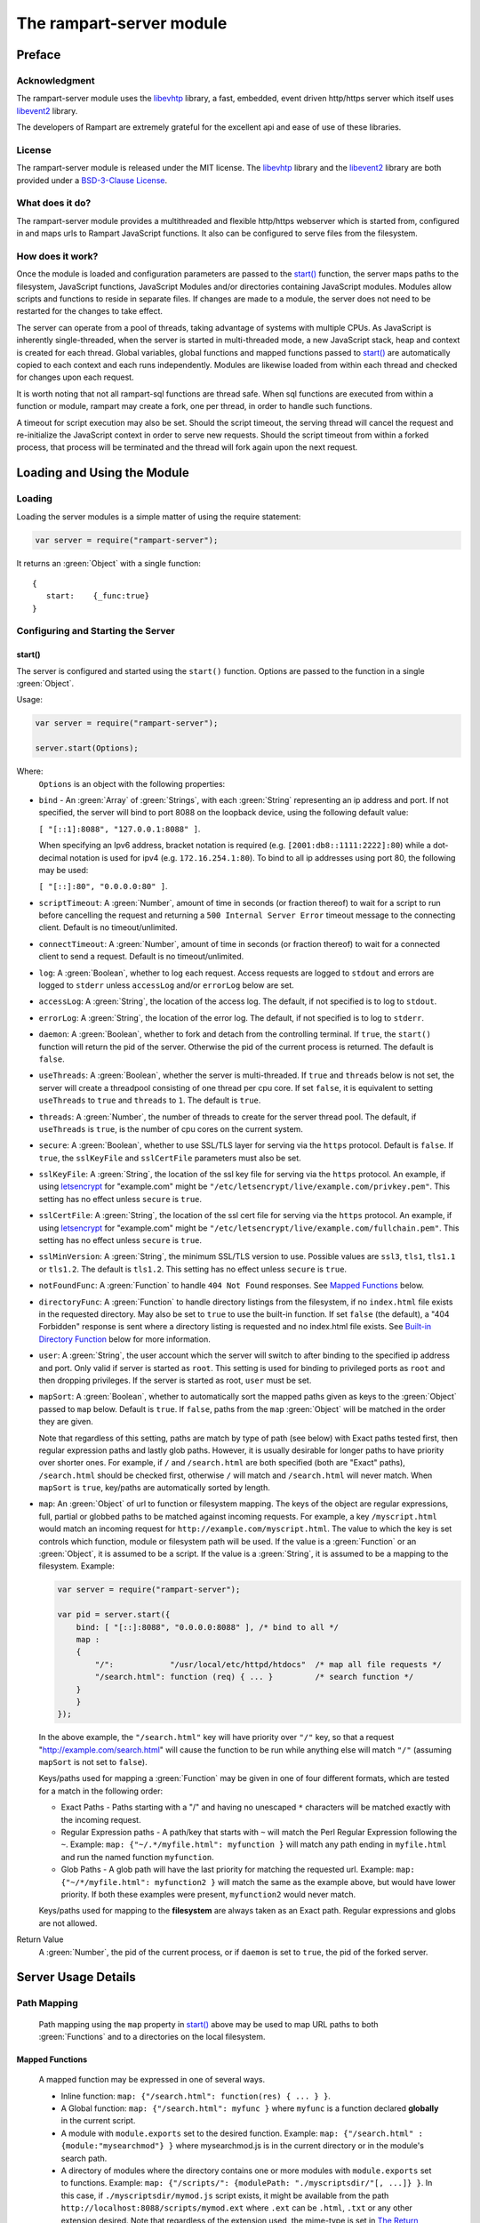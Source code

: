 The rampart-server module
=========================

Preface
-------

Acknowledgment
~~~~~~~~~~~~~~

The rampart-server module uses the 
`libevhtp <https://github.com/criticalstack/libevhtp>`_ library,
a fast, embedded, event driven http/https server 
which itself uses `libevent2 <https://libevent.org/>`_ library.
 
The developers of Rampart are extremely grateful for the excellent api and ease
of use of these libraries.

License
~~~~~~~

The rampart-server module is released under the MIT license. 
The `libevhtp <https://github.com/criticalstack/libevhtp>`_ library
and the `libevent2 <https://libevent.org/>`_ library
are both provided under a 
`BSD-3-Clause License <https://github.com/criticalstack/libevhtp/blob/develop/LICENSE>`_\ .

What does it do?
~~~~~~~~~~~~~~~~

The rampart-server module provides a multithreaded and flexible http/https webserver
which is started from, configured in and maps urls to Rampart JavaScript functions.
It also can be configured to serve files from the filesystem.


How does it work?
~~~~~~~~~~~~~~~~~

Once the module is loaded and configuration parameters are passed to the
`start()`_ function, the server maps paths to the filesystem, JavaScript
functions, JavaScript Modules and/or directories containing JavaScript
modules.  Modules allow scripts and functions to reside in separate files.  
If changes are made to a module, the server does not need to be 
restarted for the changes to take effect.

The server can operate from a pool of threads, taking advantage of systems
with multiple CPUs.  As JavaScript is inherently single-threaded, when the
server is started in multi-threaded mode, a new JavaScript stack, heap and
context is created for each thread.  Global variables, global functions
and mapped functions passed to `start()`_ are automatically copied to each
context and each runs independently.  Modules are likewise loaded from
within each thread and checked for changes upon each request.

It is worth noting that not all rampart-sql functions are thread safe.  When
sql functions are executed from within a function or module, rampart may
create a fork, one per thread, in order to handle such functions.

A timeout for script execution may also be set.  Should the script timeout,
the serving thread will cancel the request and re-initialize the JavaScript
context in order to serve new requests.  Should the script timeout from
within a forked process, that process will be terminated and the thread will
fork again upon the next request.

Loading and Using the Module
----------------------------

Loading
~~~~~~~

Loading the server modules is a simple matter of using the require
statement:

.. code-block:: javascript

   var server = require("rampart-server");

It returns an :green:`Object` with a single function: 

::

   {
      start:    {_func:true}
   }


Configuring and Starting the Server
~~~~~~~~~~~~~~~~~~~~~~~~~~~~~~~~~~~

start()
"""""""

The server is configured and started using the ``start()`` function. 
Options are passed to the function in a single :green:`Object`.

Usage:

.. code-block:: javascript

   var server = require("rampart-server");

   server.start(Options);  

Where:
   ``Options`` is an object with the following properties:

* ``bind`` - An :green:`Array` of :green:`Strings`, with each :green:`String`
  representing an ip address and port.  If not specified, the server will 
  bind to port 8088 on the loopback device, using the following default value:
  
  ``[ "[::1]:8088", "127.0.0.1:8088" ]``. 
  
  When specifying an Ipv6 address, bracket notation is required (e.g. 
  ``[2001:db8::1111:2222]:80``) while a dot-decimal notation is used for
  ipv4 (e.g. ``172.16.254.1:80``).  To bind to all ip addresses using port 80,
  the following may be used: 
  
  ``[ "[::]:80", "0.0.0.0:80" ]``.

* ``scriptTimeout``: A :green:`Number`, amount of time in seconds (or fraction
  thereof) to wait for a script to run before cancelling the request and
  returning a ``500 Internal Server Error`` timeout message to the
  connecting client.  Default is no timeout/unlimited.

* ``connectTimeout``: A :green:`Number`, amount of time in seconds (or fraction
  thereof) to wait for a connected client to send a request. Default is no
  timeout/unlimited.

* ``log``: A :green:`Boolean`, whether to log each request.  Access requests
  are logged to ``stdout`` and errors are logged to ``stderr`` unless
  ``accessLog`` and/or ``errorLog`` below are set.

* ``accessLog``: A :green:`String`, the location of the access log.  The
  default, if not specified is to log to ``stdout``.
  
* ``errorLog``: A :green:`String`, the location of the error log.  The
  default, if not specified is to log to ``stderr``.

* ``daemon``: A :green:`Boolean`, whether to fork and detach from the
  controlling terminal.  If ``true``, the ``start()`` function will return
  the pid of the server. Otherwise the pid of the current process is
  returned. The default is ``false``.

* ``useThreads``: A :green:`Boolean`, whether the server is multi-threaded. 
  If ``true`` and ``threads`` below is not set, the server will create a
  threadpool consisting of one thread per cpu core.  If set ``false``, it is
  equivalent to setting ``useThreads`` to ``true`` and ``threads`` to ``1``.
  The default is ``true``.

* ``threads``: A :green:`Number`, the number of threads to create for the
  server thread pool.  The default, if ``useThreads`` is ``true``, is the
  number of cpu cores on the current system.

* ``secure``: A :green:`Boolean`, whether to use SSL/TLS layer for serving
  via the ``https`` protocol.  Default is ``false``.  If ``true``, the
  ``sslKeyFile`` and ``sslCertFile`` parameters must also be set.

* ``sslKeyFile``: A :green:`String`, the location of the ssl key file for
  serving via the ``https`` protocol.  An example, if using 
  `letsencrypt <https://letsencrypt.org/>`_ for "example.com" might be
  ``"/etc/letsencrypt/live/example.com/privkey.pem"``.  This setting has
  no effect unless ``secure`` is ``true``.

* ``sslCertFile``: A :green:`String`, the location of the ssl cert file for
  serving via the ``https`` protocol.  An example, if using 
  `letsencrypt <https://letsencrypt.org/>`_ for "example.com" might be
  ``"/etc/letsencrypt/live/example.com/fullchain.pem"``.  This setting has
  no effect unless ``secure`` is ``true``.

* ``sslMinVersion``:  A :green:`String`, the minimum SSL/TLS version to use. 
  Possible values are ``ssl3``, ``tls1``, ``tls1.1`` or ``tls1.2``.  The
  default is ``tls1.2``. This setting has no effect unless ``secure`` is ``true``.

* ``notFoundFunc``: A :green:`Function` to handle ``404 Not Found`` responses.
  See `Mapped Functions`_ below.

* ``directoryFunc``: A :green:`Function` to handle directory listings from
  the filesystem, if no ``index.html`` file exists in the requested
  directory.  May also be set to ``true`` to use the built-in function.
  If set ``false`` (the default), a "404 Forbidden" response is sent
  where a directory listing is requested and no index.html file exists.
  See `Built-in Directory Function`_ below for more information.

* ``user``: A :green:`String`, the user account which the server will switch 
  to after binding to the specified ip address and port.  Only valid if
  server is started as ``root``.  This setting is used for binding to
  privileged ports as ``root`` and then dropping privileges.  If the server
  is started as root, ``user`` must be set.

* ``mapSort``: A :green:`Boolean`, whether to automatically sort the
  mapped paths given as keys to the :green:`Object` passed to ``map`` below. 
  Default is ``true``.  If ``false``, paths from the ``map`` :green:`Object`
  will be matched in the order they are given.  

  Note that regardless of this setting, paths are match by type of path (see
  below) with Exact paths tested first, then regular expression paths and
  lastly glob paths.  However, it is usually desirable for longer paths to
  have priority over shorter ones.  For example, if ``/`` and
  ``/search.html`` are both specified (both are "Exact" paths),
  ``/search.html`` should be checked first, otherwise ``/`` will match and
  ``/search.html`` will never match.  When ``mapSort`` is ``true``,
  key/paths are automatically sorted by length.
  
* ``map``: An :green:`Object` of url to function or filesystem mapping.
  The keys of the object are regular expressions, full, partial or globbed
  paths to be matched against incoming requests.  For example, a key
  ``/myscript.html`` would match an incoming request for
  ``http://example.com/myscript.html``.  The value to which the key is set
  controls which function, module or filesystem path will be used.  If the
  value is a :green:`Function` or an :green:`Object`, it is assumed to be a
  script.  If the value is a :green:`String`, it is assumed to be a mapping
  to the filesystem.  Example:

  .. code-block:: javascript

    var server = require("rampart-server");

    var pid = server.start({
        bind: [ "[::]:8088", "0.0.0.0:8088" ], /* bind to all */
        map : 
        {
            "/":            "/usr/local/etc/httpd/htdocs"  /* map all file requests */
            "/search.html": function (req) { ... }         /* search function */
        }
	}
    });

  In the above example, the ``"/search.html"`` key will have priority over
  ``"/"`` key, so that a request "http://example.com/search.html" will
  cause the function to be run while anything else will match ``"/"``
  (assuming ``mapSort`` is not set to ``false``).

  Keys/paths used for mapping a :green:`Function` may be given in one of
  four different formats, which are tested for a match in the following order:
   
  * Exact Paths - Paths starting with a "/" and having no unescaped ``*`` characters
    will be matched exactly with the incoming request.

  * Regular Expression paths - A path/key that starts with ``~`` will match the
    Perl Regular Expression following the ``~``.  Example: 
    ``map: {"~/.*/myfile.html": myfunction }`` will match any path ending
    in ``myfile.html`` and run the named function ``myfunction``.
   
  * Glob Paths - A glob path will have the last priority for matching the
    requested url.  Example: ``map: {"~/*/myfile.html": myfunction2 }`` will
    match the same as the example above, but would have lower priority.  If
    both these examples were present, ``myfunction2`` would never match.

  Keys/paths used for mapping to the **filesystem** are always taken as an Exact path. 
  Regular expressions and globs are not allowed.

Return Value
  A :green:`Number`, the pid of the current process, or if ``daemon`` is
  set to ``true``, the pid of the forked server.

Server Usage Details
--------------------

Path Mapping
~~~~~~~~~~~~

  Path mapping using the ``map`` property in `start()`_ above may be used to
  map URL paths to both :green:`Functions` and to a directories on the local
  filesystem.

Mapped Functions
""""""""""""""""

  A mapped function may be expressed in one of several ways.
  
  * Inline function: ``map: {"/search.html": function(res) { ... } }``.
  
  * A Global function: ``map: {"/search.html": myfunc }`` where ``myfunc`` is a
    function declared **globally** in the current script.
  
  * A module with ``module.exports`` set to the desired function.   Example:
    ``map: {"/search.html" : {module:"mysearchmod"} }`` where mysearchmod.js is
    in the current directory or in the module's search path.

  * A directory of modules where the directory contains one or more modules
    with ``module.exports`` set to functions.  Example:
    ``map: {"/scripts/": {modulePath: "./myscriptsdir/"[, ...]} }``.  In this
    case, if ``./myscriptsdir/mymod.js`` script exists, it might be
    available from the path ``http://localhost:8088/scripts/mymod.ext`` 
    where ``.ext`` can be ``.html``, ``.txt`` or any other extension desired.
    Note that regardless of the extension used, the mime-type is set
    in `The Return Object`_\ .

  For normal use, it is always preferable to use modules.  The
  advantage of using modules is that they can be changed at any time without
  having to restart the server and that variables declared in the module
  have their scopes appropriately set.
  
  See :ref:`rampart-main:Using the require Function to Import Modules` 
  for details on writing and using modules.

  It is also important to note that only global variables and functions, and
  inline functions are copied to each JavaScript context for each server
  thread. Any variable or function that might otherwise appear to be in scope
  when ``server.start()`` is executed will not be available from within each
  server thread.  This is true regardless of the ``useThreads`` setting
  above.  Any semantic confusion that might be caused by this
  limitation can be mostly avoided by placing functions in separate scripts as 
  modules, since variables declared in the module will be available and properly
  scoped (though separately and distintly; variables are not shared between 
  threads).

  Example of a scoped variable that would not be available:
  
  .. code-block:: javascript
     
    var server = require("rampart-server");

    function startserver() {
       var html = "<pre>HELLO WORLD!</pre>";

       return server.start({
           map: {
               "/myfunc.html": function(){ return {html:html}; }
           }
       });
    }

    var pid=startserver();

          
    /* result from http://localhost:8088/myfunc.html:
          Internal Server Error
          ReferenceError: identifier 'html' undefined
            at [anon] (duk_js_var.c:1236) internal
            at [anon] (test-server.js:8) preventsyield
    */
    

  Note that if ``var html`` was declared globally (e.g. directly after 
  ``var server`` line), the function would not throw an error.
 
  Example of local variables that are available in a module:
  
  .. code-block:: javascript
  
    /* mymod.js */

    var html = "<pre>HELLO WORLD!</pre>";

    module.exports = function(){ return {html:html}; }

  With the main script containing:

  .. code-block:: javascript

    /* test-server.js */

    var server=require("rampart-server");

    var pid = server.start({
      map: {
        "/myfunc.html": {module:'mymod'}
      }
           
    });

  In the above example, ``var html`` would be set once when the module is
  loaded.  It is then accessible from the exported function and its scope is
  limited to the ``mymod.js`` file.

Mapped Directories
""""""""""""""""""

  Mapped Directories are specified by setting the value of a path key to a
  :green:`String`, where the :green:`String` is the name of the directory on
  the current filesystem to use:
  
  .. code-block:: javascript

    var server=require("rampart-server");

    var pid = server.start({
      map: {
        "/"   : "/var/www/html,
        /* trailing '/' in '/css' is implied */
        "/css": "/usr/local/etc/httpd/css"
      }
           
    });
  
  In the above example, all the files in ``/var/www/html/*`` would be mapped
  to ``http://localhost:8088/*`` including any subdirectories.  However,
  ``http://localhost:8088/css/*`` is mapped from
  ``/usr/local/etc/httpd/css/*`` even if a ``/var/www/html/css/``
  directory exists.

  Note that globs and regular expressions are not allowed for mapped
  directories.  Note also that keys for mapped directories are always
  treated as directories and have a trailing ``/`` added if not present.  
  If, e.g., ``map:{"/file.html":"/my/dir"}`` was
  specified, ``http://localhost:8088/file.html`` would return "NOT FOUND" but
  ``http://localhost:8088/file.html/`` would access ``/my/dir/``.

The Request Object
~~~~~~~~~~~~~~~~~~

  Mapped :green:`Functions` are passed a single :green:`Object` which contains the details
  of the request.  For example, if the url
  ``http://localhost:8088/showreq.html?q=search+terms`` is requested 
  (with a couple of cookies set), the
  object passed to the function might look something like this:
  
  .. code-block::  javascript

        {
           "ip": "::1",
           "port": 33948,
           "method": "GET",
           "path": {
              "file": "showreq.html",
              "path": "/showreq.html",
              "base": "/",
              "scheme": "http://",
              "host": "localhost:8088",
              "url": "http://localhost:8088/showreq.html?q=search+terms"
           },
           "query": {
              "q": "search terms"
           },
           "body": {},
           "query_raw": "q=search+terms",
           "cookies": {
              "mycookie": "cookietext",
              "cookiewquote": "my\"cookie\""
           },
           "headers": {
              "Host": "localhost:8088",
              "Connection": "keep-alive",
              "DNT": "1",
              "Upgrade-Insecure-Requests": "1",
              "User-Agent": "Mozilla/5.0 (X11; Linux x86_64) AppleWebKit/537.36 (KHTML, like Gecko) Chrome/85.0.4183.121 Safari/537.36",
              "Accept": "text/html,application/xhtml+xml,application/xml;q=0.9,image/avif,image/webp,image/apng,*/*;q=0.8,application/signed-exchange;v=b3;q=0.9",
              "Sec-Fetch-Site": "none",
              "Sec-Fetch-Mode": "navigate",
              "Sec-Fetch-User": "?1",
              "Sec-Fetch-Dest": "document",
              "Accept-Encoding": "gzip, deflate, br",
              "Accept-Language": "en-US,en;q=0.9",
              "Cookie": "mycookie=cookietext; cookiewquote=my\"cookie\""
           },
           "params": {
              "q": "search terms",
              "mycookie": "cookietext",
              "cookiewquote": "my\"cookie\"",
              "Host": "localhost:8088",
              "Connection": "keep-alive",
              "DNT": "1",
              "Upgrade-Insecure-Requests": "1",
              "User-Agent": "Mozilla/5.0 (X11; Linux x86_64) AppleWebKit/537.36 (KHTML, like Gecko) Chrome/85.0.4183.121 Safari/537.36",
              "Accept": "text/html,application/xhtml+xml,application/xml;q=0.9,image/avif,image/webp,image/apng,*/*;q=0.8,application/signed-exchange;v=b3;q=0.9",
              "Sec-Fetch-Site": "none",
              "Sec-Fetch-Mode": "navigate",
              "Sec-Fetch-User": "?1",
              "Sec-Fetch-Dest": "document",
              "Accept-Encoding": "gzip, deflate, br",
              "Accept-Language": "en-US,en;q=0.9",
              "Cookie": "mycookie=cookietext; cookiewquote=my\"cookie\""
           }
        }

  The above example could be printed out to the client using the following function:

  .. code-block:: javascript

        server.start(
        {
           ...,
           map : {
              "/showreq.html" : function(req) {
                 return( { txt: rampart.utils.sprintf("%3J",req) } );
              }
           }
        });

  Note that the ``params`` key is an :green:`Object` with keys set to an
  amalgam of all the useful variables sent from the client.  It includes
  variables from headers, cookies, GET query parameters and POST data,
  prioritize in that order.  If, e.g., a query parameter has the same name
  as a cookie, the cookie value will override the the query parameter.

The Return Object
~~~~~~~~~~~~~~~~~

  The return value from a mapped :green:`Function` contains the contents of
  the text or data (a :green:`String` or :green:`Buffer`) that will be
  returned to the client.  The name of the key (which usually matches the
  well known file extension) determines the mime-type that is returned.  For
  example: to return an HTML (``text/html`` mime type) document to the
  client, ``{ html: myhtmlvar}`` would be specified where the variable
  ``myhtmlvar`` contains the HTML text to be sent to the client.  The name
  of the key (``html``) controls which mime-type will be sent to the
  connecting client.  Supported key-names to mime-types are listed
  :ref:`below <rampart-server:Key to Mime Mappings>`.
  
  The return object can optionally contain header parameters to be sent to
  the client.
  
  .. code-block:: javascript
  
     return { 
        html: myhtmltext,
        headers: { "X-Custom-Header": "custom value"}
     }
  				
  A Status Code may also be specified. For example, to redirect a url to a
  new one:
  
  .. code-block:: javascript
  
     var newurl = "https://example.com/myNewLocation.html";
     return {
        html:rampart.utils.sprintf(
             "<html><body><h1>302 Moved Temporarily</h1>"+
             '<p>Document moved <a href="%s">here</a></p></body></html>',
             newurl
        ),
        status:302,
        headers: { "location": newurl}
     }

  The specified mime-type can also be overwritten using the 
  ``content-type`` header.  This way, any arbitrary mime-type can be
  set regardless of the name of the key:
  
  .. code-block:: javascript

    var jpg = rampart.utils.readFile("/path/to/my/jpeg.jpg"); 
    /* overwrite the bin -> "application/octet-stream" header */
    return {
       bin:jpg
       headers: {"content-type": "image/jpeg"}
    };
  
Built-in Directory Function
~~~~~~~~~~~~~~~~~~~~~~~~~~~

    If ``directoryFunc`` in `start()`_ above is set to ``true``, the
    following script will be used to return an HTML formatted a directory
    listing, where an ``index.html`` file is not present in the requested
    directory.  It is shown below so that if modifications to the default
    are desired, it can be used as a starting point for a custom function
    that can be set using the ``directoryFunc`` property.

    Note that the ``req`` variable passed to the function contains an extra
    parameter ``fsPath``, which is the path on the filesystem being requested.

    .. code-block:: javascript

        function dirlist(req) {
            var html="<!DOCTYPE html>\n"+
                '<html><head><meta charset="UTF-8"><title>Index of ' + 
                req.path.path+ 
                "</title><style>td{padding-right:22px;}</style></head><body><h1>"+
                req.path.path+
                '</h1><hr><table>';

            function hsize(size) {
                var ret=rampart.utils.sprintf("%d",size);
                if(size >= 1073741824)
                    ret=rampart.utils.sprintf("%.1fG", size/1073741824);
                else if (size >= 1048576)
                    ret=rampart.utils.sprintf("%.1fM", size/1048576);
                else if (size >=1024)
                    ret=rampart.utils.sprintf("%.1fk", size/1024); 
                return ret;
            }

            if(req.path.path != '/')
                html+= '<tr><td><a href="../">Parent Directory</a></td><td></td><td>-</td></tr>';
            rampart.utils.readdir(req.fsPath).sort().forEach(function(d){
                var st=rampart.utils.stat(req.fsPath+'/'+d);
                if (st.isDirectory())
                    d+='/';
                html=rampart.utils.sprintf('%s<tr><td><a href="%s">%s</a></td><td>%s</td><td>%s</td></tr>',
                    html, d, d, st.mtime.toLocaleString() ,hsize(st.size));
            });
            
            html+="</table></body></html>";
            return {html:html};
        }

        server.start({
            ...,
            directoryFunc: dirlist
        });

Full Example

Below is a full example:

.. code-block:: javascript

    var pid=server.start(
    {
        /* bind: string|[array,of,strings]
           default: [ "[::1]:8088", "127.0.0.1:8088" ] 
            ipv6 format: [2001:db8::1111:2222]:80
            ipv4 format: 127.0.0.1:80
            spaces are ignored (i.e. " [ 2001:db8::1111:2222 ] : 80" is ok)
        */
        /* bind to all */
        bind: [ "[::]:8088", "0.0.0.0:8088" ], /* bind to all */

        /* if started as root, set user here.  
           If not root, option "user" is ignored. */
        user: "nobody",

        /* max time to spend in scripts */
        scriptTimeout: 10.0,

        /* how long to wait before client sends
           a req or server can send a response */
        connectTimeout:20.0,

        /*** logging ***/
        log: true,           //turn logging on, by default goes to stdout/stderr
        accessLog: "./access.log",    //access log location, instead of stdout. Can be set if daemon==true
        errorLog: "./error.log",     //error log location, instead of stderr. Can be set if daemon==true

        /*  fork and return pid server start (see end of the script) */
        daemon: true,

        /* make server singe-threaded. */
        //useThreads: false,

        /*  By default, number of threads is set to cpu core count.
            "threads" has no effect unless useThreads is set true.
            The number can be changed here:
        */
        //threads: 8, /* for a 4 core, 8 virtual core hyper-threaded processor. */

        /* 
            for https support, these three are the minimum number of options needed:
        */
        secure:true,
        sslKeyFile:  "/etc/letsencrypt/live/mydom.com/privkey.pem",
        sslCertFile: "/etc/letsencrypt/live/mydom.com/fullchain.pem",

        /* sslMinVersion (ssl3|tls1|tls1.1|tls1.2). "tls1.2" is default*/
        sslMinVersion: "tls1.2",

        /* a custom 404 page */
        notFoundFunc: function(req){
            return {
                status:404,
                html: '<html><head><title>404 Not Found</title></head>'+
                      '<body style="background: url(/img/page-background.png);">'+
                      '<center><h1>Not Found</h1><p>The requested URL '+
                        req.path.path+
                      ' was not found on this server.</p>'+
                      '</center></body></html>'
            }
        },

        /* if a function is given, directoryFunc will be called each time a url
            which corresponds to a directory is called if there is no index.htm(l)
            present in the directory.  Added to the normal request object
            will be the property (string) "fsPath" (req.fsPath), which can be used
            to create a directory listing.  See function dirlist() above.
            It is substantially equivelant to the built-in server.defaultDirList function.

            If directoryFunc is not set, a url pointing to a directory without an index.htm(l)
            will return a 403 Forbidden error.
        */

        directoryFunc: true, //use default directory list function

        /* **********************************************************
           map urls to functions or paths on the filesystem 
           If it ends in a '/' then matches everything in that path
           except a more specific ('/something.html') path
           
           priority is given to Exact Paths (Begins with '/' and no '*' in path), then
             regular expressions, then globs.
             
           If mapSort: false, then in each of these groups
             is left unsorted.
           Otherwise, within these groups, they are then ordered by length, 
             with longest having priority.

           If you wish to specify your own priority, set:

        mapSort: false,

           and then put them in your prefered order below.
           ********************************************************** */
        map:
        {
            "/helloWorld.html" : function(){ 
                return {
                    html:"<pre>Hello World!</pre>"
                }
            },

            /* directory for scripts */
            "/scripts/": { "modulePath" : "/var/www/scripts" }

            /* static content */
            "/" : "/var/www/html"
        }
    });

    console.log("server started with pid: "+pid);

Key to Mime Mappings
--------------------

Key to mime-type mappings are shown below.  As an example, if the variable 
``var jpg = rampart.utils.readFile("/path/to/my/jpeg.jpg");`` is set, 
then ``return {jpeg:jpg};`` at the end of a mapped function would send 
the contents of the file ``/path/to/my/jpeg.jpg`` with the 
mime-type ``image/jpeg`` to the client.

::

    "3dm"	->	 "x-world/x-3dmf"
    "3dmf"	->	 "x-world/x-3dmf"
    "a"		->	 "application/octet-stream"
    "aab"	->	 "application/x-authorware-bin"
    "aam"	->	 "application/x-authorware-map"
    "aas"	->	 "application/x-authorware-seg"
    "abc"	->	 "text/vnd.abc"
    "acgi"	->	 "text/html"
    "afl"	->	 "video/animaflex"
    "ai"	->	 "application/postscript"
    "aif"	->	 "audio/aiff"
    "aifc"	->	 "audio/aiff"
    "aiff"	->	 "audio/aiff"
    "aim"	->	 "application/x-aim"
    "aip"	->	 "text/x-audiosoft-intra"
    "ani"	->	 "application/x-navi-animation"
    "aos"	->	 "application/x-nokia-9000-communicator-add-on-software"
    "aps"	->	 "application/mime"
    "arc"	->	 "application/octet-stream"
    "arj"	->	 "application/arj"
    "art"	->	 "image/x-jg"
    "asf"	->	 "video/x-ms-asf"
    "asm"	->	 "text/x-asm"
    "asp"	->	 "text/asp"
    "asx"	->	 "video/x-ms-asf"
    "au"	->	 "audio/x-au"
    "avi"	->	 "video/x-msvideo"
    "avs"	->	 "video/avs-video"
    "bcpio"	->	 "application/x-bcpio"
    "bin"	->	 "application/octet-stream"
    "bm"	->	 "image/bmp"
    "bmp"	->	 "image/bmp"
    "boo"	->	 "application/book"
    "book"	->	 "application/book"
    "boz"	->	 "application/x-bzip2"
    "bsh"	->	 "application/x-bsh"
    "bz"	->	 "application/x-bzip"
    "bz2"	->	 "application/x-bzip2"
    "c"		->	 "text/plain"
    "c++"	->	 "text/plain"
    "cat"	->	 "application/vnd.ms-pki.seccat"
    "cc"	->	 "text/plain"
    "ccad"	->	 "application/clariscad"
    "cco"	->	 "application/x-cocoa"
    "cdf"	->	 "application/x-cdf"
    "cer"	->	 "application/x-x509-ca-cert"
    "cha"	->	 "application/x-chat"
    "chat"	->	 "application/x-chat"
    "class"	->	 "application/x-java-class"
    "com"	->	 "application/octet-stream"
    "conf"	->	 "text/plain"
    "cpio"	->	 "application/x-cpio"
    "cpp"	->	 "text/x-c"
    "cpt"	->	 "application/x-cpt"
    "crl"	->	 "application/pkix-crl"
    "crt"	->	 "application/x-x509-ca-cert"
    "csh"	->	 "text/x-script.csh"
    "css"	->	 "text/css"
    "cxx"	->	 "text/plain"
    "data"	->	 "application/octet-stream"
    "dcr"	->	 "application/x-director"
    "deepv"	->	 "application/x-deepv"
    "def"	->	 "text/plain"
    "der"	->	 "application/x-x509-ca-cert"
    "dif"	->	 "video/x-dv"
    "dir"	->	 "application/x-director"
    "dl"	->	 "video/x-dl"
    "doc"	->	 "application/msword"
    "dot"	->	 "application/msword"
    "dp"	->	 "application/commonground"
    "drw"	->	 "application/drafting"
    "dump"	->	 "application/octet-stream"
    "dv"	->	 "video/x-dv"
    "dvi"	->	 "application/x-dvi"
    "dwf"	->	 "model/vnd.dwf"
    "dwg"	->	 "image/x-dwg"
    "dxf"	->	 "image/x-dwg"
    "dxr"	->	 "application/x-director"
    "el"	->	 "text/x-script.elisp"
    "elc"	->	 "application/x-elc"
    "env"	->	 "application/x-envoy"
    "eps"	->	 "application/postscript"
    "es"	->	 "application/x-esrehber"
    "etx"	->	 "text/x-setext"
    "evy"	->	 "application/x-envoy"
    "exe"	->	 "application/octet-stream"
    "f"		->	 "text/plain"
    "f77"	->	 "text/plain"
    "f90"	->	 "text/plain"
    "fdf"	->	 "application/vnd.fdf"
    "fif"	->	 "image/fif"
    "fli"	->	 "video/x-fli"
    "flo"	->	 "image/florian"
    "flx"	->	 "text/vnd.fmi.flexstor"
    "fmf"	->	 "video/x-atomic3d-feature"
    "for"	->	 "text/plain"
    "fpx"	->	 "image/vnd.fpx"
    "frl"	->	 "application/freeloader"
    "funk"	->	 "audio/make"
    "g"		->	 "text/plain"
    "g3"	->	 "image/g3fax"
    "gif"	->	 "image/gif"
    "gl"	->	 "video/x-gl"
    "gsd"	->	 "audio/x-gsm"
    "gsm"	->	 "audio/x-gsm"
    "gsp"	->	 "application/x-gsp"
    "gss"	->	 "application/x-gss"
    "gtar"	->	 "application/x-gtar"
    "gz"	->	 "application/x-gzip"
    "gzip"	->	 "application/x-gzip"
    "h"		->	 "text/plain"
    "hdf"	->	 "application/x-hdf"
    "help"	->	 "application/x-helpfile"
    "hgl"	->	 "application/vnd.hp-hpgl"
    "hh"	->	 "text/plain"
    "hlb"	->	 "text/x-script"
    "hlp"	->	 "application/x-helpfile"
    "hpg"	->	 "application/vnd.hp-hpgl"
    "hpgl"	->	 "application/vnd.hp-hpgl"
    "hqx"	->	 "application/x-binhex40"
    "hta"	->	 "application/hta"
    "htc"	->	 "text/x-component"
    "htm"	->	 "text/html"
    "html"	->	 "text/html"
    "htmls"	->	 "text/html"
    "htt"	->	 "text/webviewhtml"
    "htx"	->	 "text/html"
    "ice"	->	 "x-conference/x-cooltalk"
    "ico"	->	 "image/x-icon"
    "idc"	->	 "text/plain"
    "ief"	->	 "image/ief"
    "iefs"	->	 "image/ief"
    "iges"	->	 "application/iges"
    "igs"	->	 "application/iges"
    "ima"	->	 "application/x-ima"
    "imap"	->	 "application/x-httpd-imap"
    "inf"	->	 "application/inf"
    "ins"	->	 "application/x-internett-signup"
    "ip"	->	 "application/x-ip2"
    "isu"	->	 "video/x-isvideo"
    "it"	->	 "audio/it"
    "iv"	->	 "application/x-inventor"
    "ivr"	->	 "i-world/i-vrml"
    "ivy"	->	 "application/x-livescreen"
    "jam"	->	 "audio/x-jam"
    "jav"	->	 "text/plain"
    "java"	->	 "text/plain"
    "jcm"	->	 "application/x-java-commerce"
    "jfif"	->	 "image/jpeg"
    "jfif-tbnl"	->	 "image/jpeg"
    "jpe"	->	 "image/jpeg"
    "jpeg"	->	 "image/jpeg"
    "jpg"	->	 "image/jpeg"
    "jps"	->	 "image/x-jps"
    "js"	->	 "application/javascript"
    "json"	->	 "application/json"
    "jut"	->	 "image/jutvision"
    "kar"	->	 "music/x-karaoke"
    "ksh"	->	 "application/x-ksh"
    "la"	->	 "audio/x-nspaudio"
    "lam"	->	 "audio/x-liveaudio"
    "latex"	->	 "application/x-latex"
    "lha"	->	 "application/x-lha"
    "lhx"	->	 "application/octet-stream"
    "list"	->	 "text/plain"
    "lma"	->	 "audio/nspaudio"
    "log"	->	 "text/plain"
    "lst"	->	 "text/plain"
    "lsx"	->	 "text/x-la-asf"
    "ltx"	->	 "application/x-latex"
    "lzh"	->	 "application/x-lzh"
    "lzx"	->	 "application/x-lzx"
    "m"		->	 "text/plain"
    "m1v"	->	 "video/mpeg"
    "m2a"	->	 "audio/mpeg"
    "m2v"	->	 "video/mpeg"
    "m3u"	->	 "audio/x-mpequrl"
    "man"	->	 "application/x-troff-man"
    "map"	->	 "application/x-navimap"
    "mar"	->	 "text/plain"
    "mbd"	->	 "application/mbedlet"
    "mc$"	->	 "application/x-magic-cap-package-1.0"
    "mcd"	->	 "application/x-mathcad"
    "mcf"	->	 "text/mcf"
    "mcp"	->	 "application/netmc"
    "me"	->	 "application/x-troff-me"
    "mht"	->	 "message/rfc822"
    "mhtml"	->	 "message/rfc822"
    "mid"	->	 "audio/midi"
    "midi"	->	 "audio/midi"
    "mif"	->	 "application/x-frame"
    "mime"	->	 "message/rfc822"
    "mjf"	->	 "audio/x-vnd.audioexplosion.mjuicemediafile"
    "mjpg"	->	 "video/x-motion-jpeg"
    "mm"	->	 "application/x-meme"
    "mme"	->	 "application/base64"
    "mod"	->	 "audio/x-mod"
    "moov"	->	 "video/quicktime"
    "mov"	->	 "video/quicktime"
    "movie"	->	 "video/x-sgi-movie"
    "mp2"	->	 "audio/mpeg"
    "mp3"	->	 "audio/mpeg3"
    "mp4"	->	 "video/mp4"
    "mpa"	->	 "audio/mpeg"
    "mpc"	->	 "application/x-project"
    "mpe"	->	 "video/mpeg"
    "mpeg"	->	 "video/mpeg"
    "mpg"	->	 "video/mpeg"
    "mpga"	->	 "audio/mpeg"
    "mpp"	->	 "application/vnd.ms-project"
    "mpt"	->	 "application/x-project"
    "mpv"	->	 "application/x-project"
    "mpx"	->	 "application/x-project"
    "mrc"	->	 "application/marc"
    "ms"	->	 "application/x-troff-ms"
    "mv"	->	 "video/x-sgi-movie"
    "my"	->	 "audio/make"
    "mzz"	->	 "application/x-vnd.audioexplosion.mzz"
    "nap"	->	 "image/naplps"
    "naplps"	->	 "image/naplps"
    "nc"	->	 "application/x-netcdf"
    "ncm"	->	 "application/vnd.nokia.configuration-message"
    "nif"	->	 "image/x-niff"
    "niff"	->	 "image/x-niff"
    "nix"	->	 "application/x-mix-transfer"
    "nsc"	->	 "application/x-conference"
    "nvd"	->	 "application/x-navidoc"
    "o"		->	 "application/octet-stream"
    "oda"	->	 "application/oda"
    "omc"	->	 "application/x-omc"
    "omcd"	->	 "application/x-omcdatamaker"
    "omcr"	->	 "application/x-omcregerator"
    "p"		->	 "text/x-pascal"
    "p10"	->	 "application/x-pkcs10"
    "p12"	->	 "application/x-pkcs12"
    "p7c"	->	 "application/x-pkcs7-mime"
    "p7m"	->	 "application/x-pkcs7-mime"
    "p7r"	->	 "application/x-pkcs7-certreqresp"
    "p7s"	->	 "application/pkcs7-signature"
    "part"	->	 "application/pro_eng"
    "pas"	->	 "text/pascal"
    "pbm"	->	 "image/x-portable-bitmap"
    "pcl"	->	 "application/x-pcl"
    "pct"	->	 "image/x-pict"
    "pcx"	->	 "image/x-pcx"
    "pdb"	->	 "chemical/x-pdb"
    "pdf"	->	 "application/pdf"
    "pfunk"	->	 "audio/make"
    "pgm"	->	 "image/x-portable-graymap"
    "pic"	->	 "image/pict"
    "pict"	->	 "image/pict"
    "pkg"	->	 "application/x-newton-compatible-pkg"
    "pko"	->	 "application/vnd.ms-pki.pko"
    "pl"	->	 "text/plain"
    "plx"	->	 "application/x-pixclscript"
    "pm"	->	 "image/x-xpixmap"
    "pm4"	->	 "application/x-pagemaker"
    "pm5"	->	 "application/x-pagemaker"
    "png"	->	 "image/png"
    "pnm"	->	 "image/x-portable-anymap"
    "pot"	->	 "application/mspowerpoint"
    "pov"	->	 "model/x-pov"
    "ppa"	->	 "application/vnd.ms-powerpoint"
    "ppm"	->	 "image/x-portable-pixmap"
    "pps"	->	 "application/mspowerpoint"
    "ppt"	->	 "application/powerpoint"
    "ppz"	->	 "application/mspowerpoint"
    "pre"	->	 "application/x-freelance"
    "prt"	->	 "application/pro_eng"
    "ps"	->	 "application/postscript"
    "psd"	->	 "application/octet-stream"
    "pvu"	->	 "paleovu/x-pv"
    "pwz"	->	 "application/vnd.ms-powerpoint"
    "py"	->	 "text/x-script.phyton"
    "pyc"	->	 "application/x-bytecode.python"
    "qcp"	->	 "audio/vnd.qcelp"
    "qd3"	->	 "x-world/x-3dmf"
    "qd3d"	->	 "x-world/x-3dmf"
    "qif"	->	 "image/x-quicktime"
    "qt"	->	 "video/quicktime"
    "qtc"	->	 "video/x-qtc"
    "qti"	->	 "image/x-quicktime"
    "qtif"	->	 "image/x-quicktime"
    "ra"	->	 "audio/x-realaudio"
    "ram"	->	 "audio/x-pn-realaudio"
    "ras"	->	 "image/x-cmu-raster"
    "rast"	->	 "image/cmu-raster"
    "rexx"	->	 "text/x-script.rexx"
    "rf"	->	 "image/vnd.rn-realflash"
    "rgb"	->	 "image/x-rgb"
    "rm"	->	 "audio/x-pn-realaudio"
    "rmi"	->	 "audio/mid"
    "rmm"	->	 "audio/x-pn-realaudio"
    "rmp"	->	 "audio/x-pn-realaudio"
    "rng"	->	 "application/ringing-tones"
    "rnx"	->	 "application/vnd.rn-realplayer"
    "roff"	->	 "application/x-troff"
    "rp"	->	 "image/vnd.rn-realpix"
    "rpm"	->	 "audio/x-pn-realaudio-plugin"
    "rt"	->	 "text/richtext"
    "rtf"	->	 "text/richtext"
    "rtx"	->	 "text/richtext"
    "rv"	->	 "video/vnd.rn-realvideo"
    "s"		->	 "text/x-asm"
    "s3m"	->	 "audio/s3m"
    "saveme"	->	 "application/octet-stream"
    "sbk"	->	 "application/x-tbook"
    "scm"	->	 "text/x-script.scheme"
    "sdml"	->	 "text/plain"
    "sdp"	->	 "application/x-sdp"
    "sdr"	->	 "application/sounder"
    "sea"	->	 "application/x-sea"
    "set"	->	 "application/set"
    "sgm"	->	 "text/sgml"
    "sgml"	->	 "text/sgml"
    "sh"	->	 "text/x-script.sh"
    "shar"	->	 "application/x-shar"
    "shtml"	->	 "text/html"
    "sid"	->	 "audio/x-psid"
    "sit"	->	 "application/x-sit"
    "skd"	->	 "application/x-koan"
    "skm"	->	 "application/x-koan"
    "skp"	->	 "application/x-koan"
    "skt"	->	 "application/x-koan"
    "sl"	->	 "application/x-seelogo"
    "smi"	->	 "application/smil"
    "smil"	->	 "application/smil"
    "snd"	->	 "audio/basic"
    "sol"	->	 "application/solids"
    "spc"	->	 "text/x-speech"
    "spl"	->	 "application/futuresplash"
    "spr"	->	 "application/x-sprite"
    "sprite"	->	 "application/x-sprite"
    "src"	->	 "application/x-wais-source"
    "ssi"	->	 "text/x-server-parsed-html"
    "ssm"	->	 "application/streamingmedia"
    "sst"	->	 "application/vnd.ms-pki.certstore"
    "step"	->	 "application/step"
    "stl"	->	 "application/sla"
    "stp"	->	 "application/step"
    "sv4cpio"	->	 "application/x-sv4cpio"
    "sv4crc"	->	 "application/x-sv4crc"
    "svf"	->	 "image/x-dwg"
    "svr"	->	 "application/x-world"
    "swf"	->	 "application/x-shockwave-flash"
    "t"		->	 "application/x-troff"
    "talk"	->	 "text/x-speech"
    "tar"	->	 "application/x-tar"
    "tbk"	->	 "application/x-tbook"
    "tcl"	->	 "text/x-script.tcl"
    "tcsh"	->	 "text/x-script.tcsh"
    "tex"	->	 "application/x-tex"
    "texi"	->	 "application/x-texinfo"
    "texinfo"	->	 "application/x-texinfo"
    "text"	->	 "text/plain"
    "tgz"	->	 "application/gnutar"
    "tif"	->	 "image/tiff"
    "tiff"	->	 "image/tiff"
    "tr"	->	 "application/x-troff"
    "tsi"	->	 "audio/tsp-audio"
    "tsp"	->	 "audio/tsplayer"
    "tsv"	->	 "text/tab-separated-values"
    "turbot"	->	 "image/florian"
    "txt"	->	 "text/plain"
    "uni"	->	 "text/uri-list"
    "unis"	->	 "text/uri-list"
    "unv"	->	 "application/i-deas"
    "uri"	->	 "text/uri-list"
    "uris"	->	 "text/uri-list"
    "ustar"	->	 "application/x-ustar"
    "uu"	->	 "text/x-uuencode"
    "uue"	->	 "text/x-uuencode"
    "vcd"	->	 "application/x-cdlink"
    "vcs"	->	 "text/x-vcalendar"
    "vda"	->	 "application/vda"
    "vdo"	->	 "video/vdo"
    "vew"	->	 "application/groupwise"
    "viv"	->	 "video/vivo"
    "vivo"	->	 "video/vivo"
    "vmd"	->	 "application/vocaltec-media-desc"
    "vmf"	->	 "application/vocaltec-media-file"
    "voc"	->	 "audio/voc"
    "vos"	->	 "video/vosaic"
    "vox"	->	 "audio/voxware"
    "vqe"	->	 "audio/x-twinvq-plugin"
    "vqf"	->	 "audio/x-twinvq"
    "vql"	->	 "audio/x-twinvq-plugin"
    "vrml"	->	 "application/x-vrml"
    "vrt"	->	 "x-world/x-vrt"
    "vsd"	->	 "application/x-visio"
    "vst"	->	 "application/x-visio"
    "vsw"	->	 "application/x-visio"
    "w60"	->	 "application/wordperfect6.0"
    "w61"	->	 "application/wordperfect6.1"
    "w6w"	->	 "application/msword"
    "wav"	->	 "audio/wav"
    "wb1"	->	 "application/x-qpro"
    "wbmp"	->	 "image/vnd.wap.wbmp"
    "web"	->	 "application/vnd.xara"
    "wiz"	->	 "application/msword"
    "wk1"	->	 "application/x-123"
    "wmf"	->	 "windows/metafile"
    "wml"	->	 "text/vnd.wap.wml"
    "wmlc"	->	 "application/vnd.wap.wmlc"
    "wmls"	->	 "text/vnd.wap.wmlscript"
    "wmlsc"	->	 "application/vnd.wap.wmlscriptc"
    "word"	->	 "application/msword"
    "wp"	->	 "application/wordperfect"
    "wp5"	->	 "application/wordperfect"
    "wp6"	->	 "application/wordperfect"
    "wpd"	->	 "application/wordperfect"
    "wq1"	->	 "application/x-lotus"
    "wri"	->	 "application/x-wri"
    "wrl"	->	 "application/x-world"
    "wrz"	->	 "model/vrml"
    "wsc"	->	 "text/scriplet"
    "wsrc"	->	 "application/x-wais-source"
    "wtk"	->	 "application/x-wintalk"
    "x-png"	->	 "image/png"
    "xbm"	->	 "image/x-xbitmap"
    "xdr"	->	 "video/x-amt-demorun"
    "xgz"	->	 "xgl/drawing"
    "xif"	->	 "image/vnd.xiff"
    "xl"	->	 "application/excel"
    "xla"	->	 "application/excel"
    "xlb"	->	 "application/excel"
    "xlc"	->	 "application/excel"
    "xld"	->	 "application/excel"
    "xlk"	->	 "application/excel"
    "xll"	->	 "application/excel"
    "xlm"	->	 "application/excel"
    "xls"	->	 "application/excel"
    "xlt"	->	 "application/excel"
    "xlv"	->	 "application/excel"
    "xlw"	->	 "application/excel"
    "xm"	->	 "audio/xm"
    "xml"	->	 "text/xml"
    "xmz"	->	 "xgl/movie"
    "xpix"	->	 "application/x-vnd.ls-xpix"
    "xpm"	->	 "image/xpm"
    "xsr"	->	 "video/x-amt-showrun"
    "xwd"	->	 "image/x-xwd"
    "xyz"	->	 "chemical/x-pdb"
    "z"		->	 "application/x-compressed"
    "zip"	->	 "application/zip"
    "zoo"	->	 "application/octet-stream"
    "zsh"	->	 "text/x-script.zsh"

